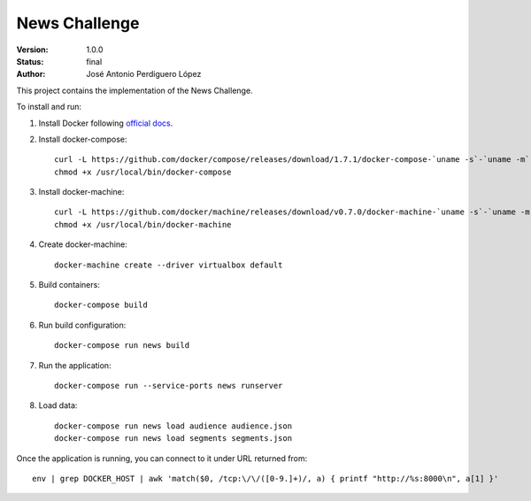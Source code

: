 ==============
News Challenge
==============

:Version: 1.0.0
:Status: final
:Author: José Antonio Perdiguero López

This project contains the implementation of the News Challenge.

To install and run:

#. Install Docker following `official docs <https://docs.docker.com/engine/installation/linux/ubuntulinux/>`_.
#. Install docker-compose::

    curl -L https://github.com/docker/compose/releases/download/1.7.1/docker-compose-`uname -s`-`uname -m` > /usr/local/bin/docker-compose && \
    chmod +x /usr/local/bin/docker-compose

#. Install docker-machine::

    curl -L https://github.com/docker/machine/releases/download/v0.7.0/docker-machine-`uname -s`-`uname -m` > /usr/local/bin/docker-machine && \
    chmod +x /usr/local/bin/docker-machine

#. Create docker-machine::

    docker-machine create --driver virtualbox default

#. Build containers::

    docker-compose build

#. Run build configuration::

    docker-compose run news build

#. Run the application::

    docker-compose run --service-ports news runserver

#. Load data::

    docker-compose run news load audience audience.json
    docker-compose run news load segments segments.json

Once the application is running, you can connect to it under URL returned from::

    env | grep DOCKER_HOST | awk 'match($0, /tcp:\/\/([0-9.]+)/, a) { printf "http://%s:8000\n", a[1] }'

